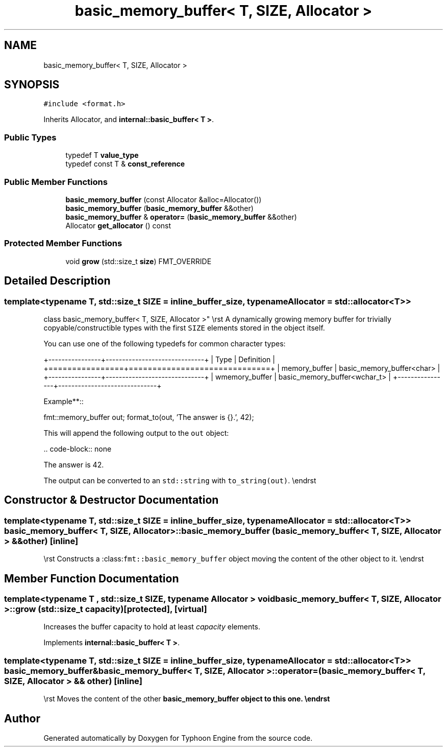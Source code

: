 .TH "basic_memory_buffer< T, SIZE, Allocator >" 3 "Sat Jul 20 2019" "Version 0.1" "Typhoon Engine" \" -*- nroff -*-
.ad l
.nh
.SH NAME
basic_memory_buffer< T, SIZE, Allocator >
.SH SYNOPSIS
.br
.PP
.PP
\fC#include <format\&.h>\fP
.PP
Inherits Allocator, and \fBinternal::basic_buffer< T >\fP\&.
.SS "Public Types"

.in +1c
.ti -1c
.RI "typedef T \fBvalue_type\fP"
.br
.ti -1c
.RI "typedef const T & \fBconst_reference\fP"
.br
.in -1c
.SS "Public Member Functions"

.in +1c
.ti -1c
.RI "\fBbasic_memory_buffer\fP (const Allocator &alloc=Allocator())"
.br
.ti -1c
.RI "\fBbasic_memory_buffer\fP (\fBbasic_memory_buffer\fP &&other)"
.br
.ti -1c
.RI "\fBbasic_memory_buffer\fP & \fBoperator=\fP (\fBbasic_memory_buffer\fP &&other)"
.br
.ti -1c
.RI "Allocator \fBget_allocator\fP () const"
.br
.in -1c
.SS "Protected Member Functions"

.in +1c
.ti -1c
.RI "void \fBgrow\fP (std::size_t \fBsize\fP) FMT_OVERRIDE"
.br
.in -1c
.SH "Detailed Description"
.PP 

.SS "template<typename T, std::size_t SIZE = inline_buffer_size, typename Allocator = std::allocator<T>>
.br
class basic_memory_buffer< T, SIZE, Allocator >"
\\rst A dynamically growing memory buffer for trivially copyable/constructible types with the first \fCSIZE\fP elements stored in the object itself\&.
.PP
You can use one of the following typedefs for common character types:
.PP
+----------------+------------------------------+ | Type | Definition | +================+==============================+ | memory_buffer | basic_memory_buffer<char> | +----------------+------------------------------+ | wmemory_buffer | basic_memory_buffer<wchar_t> | +----------------+------------------------------+
.PP
Example**::
.PP
fmt::memory_buffer out; format_to(out, 'The answer is {}\&.', 42);
.PP
This will append the following output to the \fCout\fP object:
.PP
\&.\&. code-block:: none
.PP
The answer is 42\&.
.PP
The output can be converted to an \fCstd::string\fP with \fCto_string(out)\fP\&. \\endrst 
.SH "Constructor & Destructor Documentation"
.PP 
.SS "template<typename T, std::size_t SIZE = inline_buffer_size, typename Allocator = std::allocator<T>> \fBbasic_memory_buffer\fP< T, SIZE, Allocator >::\fBbasic_memory_buffer\fP (\fBbasic_memory_buffer\fP< T, SIZE, Allocator > && other)\fC [inline]\fP"
\\rst Constructs a :class:\fCfmt::basic_memory_buffer\fP object moving the content of the other object to it\&. \\endrst 
.SH "Member Function Documentation"
.PP 
.SS "template<typename T , std::size_t SIZE, typename Allocator > void \fBbasic_memory_buffer\fP< T, SIZE, Allocator >::grow (std::size_t capacity)\fC [protected]\fP, \fC [virtual]\fP"
Increases the buffer capacity to hold at least \fIcapacity\fP elements\&. 
.PP
Implements \fBinternal::basic_buffer< T >\fP\&.
.SS "template<typename T, std::size_t SIZE = inline_buffer_size, typename Allocator = std::allocator<T>> \fBbasic_memory_buffer\fP& \fBbasic_memory_buffer\fP< T, SIZE, Allocator >::operator= (\fBbasic_memory_buffer\fP< T, SIZE, Allocator > && other)\fC [inline]\fP"
\\rst Moves the content of the other \fC\fBbasic_memory_buffer\fP\fP object to this one\&. \\endrst 

.SH "Author"
.PP 
Generated automatically by Doxygen for Typhoon Engine from the source code\&.
